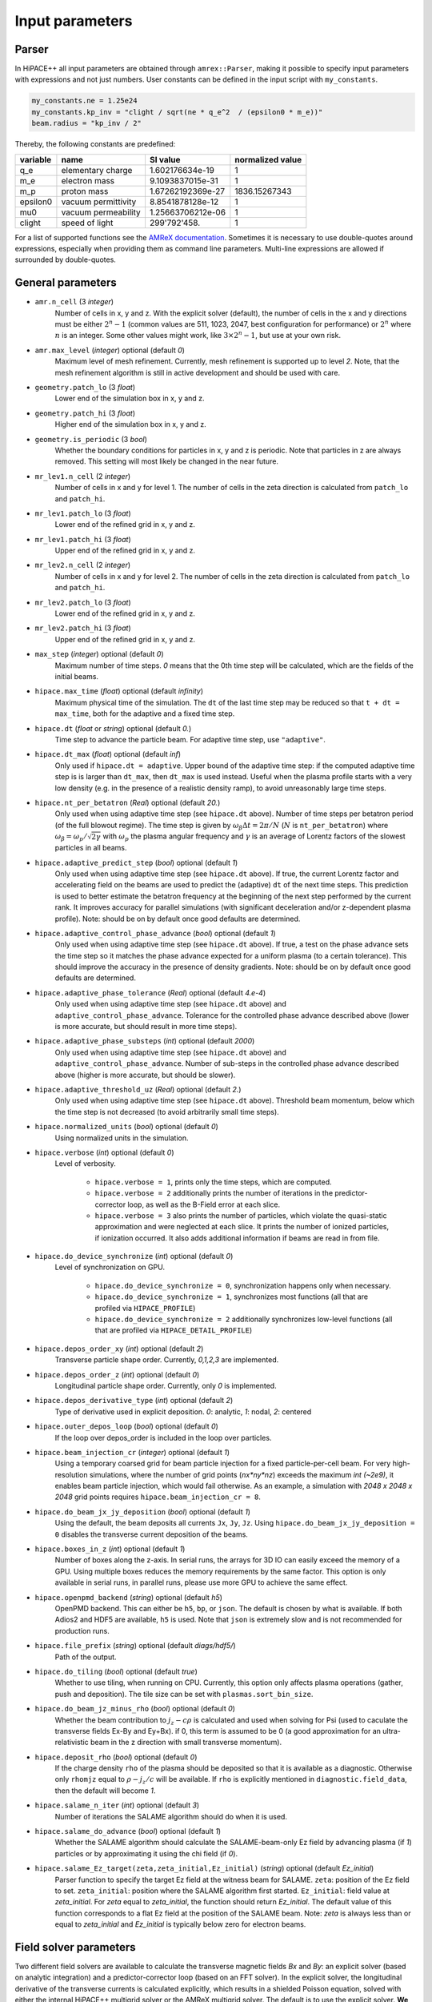 .. _parameters-source:

Input parameters
================

Parser
------

In HiPACE++ all input parameters are obtained through ``amrex::Parser``, making it possible to
specify input parameters with expressions and not just numbers. User constants can be defined
in the input script with ``my_constants``.

.. code-block:: bash

    my_constants.ne = 1.25e24
    my_constants.kp_inv = "clight / sqrt(ne * q_e^2  / (epsilon0 * m_e))"
    beam.radius = "kp_inv / 2"

Thereby, the following constants are predefined:

============ =================== ================= ====================
**variable** **name**            **SI value**      **normalized value**
q_e          elementary charge   1.602176634e-19   1
m_e          electron mass       9.1093837015e-31  1
m_p          proton mass         1.67262192369e-27 1836.15267343
epsilon0     vacuum permittivity 8.8541878128e-12  1
mu0          vacuum permeability 1.25663706212e-06 1
clight       speed of light      299'792'458.      1
============ =================== ================= ====================

For a list of supported functions see the
`AMReX documentation <https://amrex-codes.github.io/amrex/docs_html/Basics.html#parser>`__.
Sometimes it is necessary to use double-quotes around expressions, especially when providing them
as command line parameters. Multi-line expressions are allowed if surrounded by double-quotes.

General parameters
------------------

* ``amr.n_cell`` (3 `integer`)
    Number of cells in x, y and z.
    With the explicit solver (default), the number of cells in the x and y directions must be either :math:`2^n-1` (common values are 511, 1023, 2047, best configuration for performance) or :math:`2^n` where :math:`n` is an integer. Some other values might work, like :math:`3 \times 2^n-1`, but use at your own risk.

* ``amr.max_level`` (`integer`) optional (default `0`)
    Maximum level of mesh refinement. Currently, mesh refinement is supported up to level
    `2`. Note, that the mesh refinement algorithm is still in active development and should be used with care.

* ``geometry.patch_lo`` (3 `float`)
    Lower end of the simulation box in x, y and z.

* ``geometry.patch_hi`` (3 `float`)
    Higher end of the simulation box in x, y and z.

* ``geometry.is_periodic`` (3 `bool`)
    Whether the boundary conditions for particles in x, y and z is periodic. Note that particles in z are always removed. This setting will most likely be changed in the near future.

* ``mr_lev1.n_cell`` (2 `integer`)
    Number of cells in x and y for level 1.
    The number of cells in the zeta direction is calculated from ``patch_lo`` and ``patch_hi``.

* ``mr_lev1.patch_lo`` (3 `float`)
    Lower end of the refined grid in x, y and z.

* ``mr_lev1.patch_hi`` (3 `float`)
    Upper end of the refined grid in x, y and z.

* ``mr_lev2.n_cell`` (2 `integer`)
    Number of cells in x and y for level 2.
    The number of cells in the zeta direction is calculated from ``patch_lo`` and ``patch_hi``.

* ``mr_lev2.patch_lo`` (3 `float`)
    Lower end of the refined grid in x, y and z.

* ``mr_lev2.patch_hi`` (3 `float`)
    Upper end of the refined grid in x, y and z.

* ``max_step`` (`integer`) optional (default `0`)
    Maximum number of time steps. `0` means that the 0th time step will be calculated, which are the
    fields of the initial beams.

* ``hipace.max_time`` (`float`) optional (default `infinity`)
    Maximum physical time of the simulation. The ``dt`` of the last time step may be reduced so that ``t + dt = max_time``, both for the adaptive and a fixed time step.

* ``hipace.dt`` (`float` or `string`) optional (default `0.`)
    Time step to advance the particle beam. For adaptive time step, use ``"adaptive"``.

* ``hipace.dt_max`` (`float`) optional (default `inf`)
    Only used if ``hipace.dt = adaptive``. Upper bound of the adaptive time step: if the computed adaptive time step is is larger than ``dt_max``, then ``dt_max`` is used instead.
    Useful when the plasma profile starts with a very low density (e.g. in the presence of a realistic density ramp), to avoid unreasonably large time steps.

* ``hipace.nt_per_betatron`` (`Real`) optional (default `20.`)
    Only used when using adaptive time step (see ``hipace.dt`` above).
    Number of time steps per betatron period (of the full blowout regime).
    The time step is given by :math:`\omega_{\beta}\Delta t = 2 \pi/N`
    (:math:`N` is ``nt_per_betatron``) where :math:`\omega_{\beta}=\omega_p/\sqrt{2\gamma}` with
    :math:`\omega_p` the plasma angular frequency and :math:`\gamma` is an average of Lorentz
    factors of the slowest particles in all beams.

* ``hipace.adaptive_predict_step`` (`bool`) optional (default `1`)
    Only used when using adaptive time step (see ``hipace.dt`` above).
    If true, the current Lorentz factor and accelerating field on the beams are used to predict the (adaptive) ``dt`` of the next time steps.
    This prediction is used to better estimate the betatron frequency at the beginning of the next step performed by the current rank.
    It improves accuracy for parallel simulations (with significant deceleration and/or z-dependent plasma profile).
    Note: should be on by default once good defaults are determined.

* ``hipace.adaptive_control_phase_advance`` (`bool`) optional (default `1`)
    Only used when using adaptive time step (see ``hipace.dt`` above).
    If true, a test on the phase advance sets the time step so it matches the phase advance expected for a uniform plasma (to a certain tolerance).
    This should improve the accuracy in the presence of density gradients.
    Note: should be on by default once good defaults are determined.

* ``hipace.adaptive_phase_tolerance`` (`Real`) optional (default `4.e-4`)
    Only used when using adaptive time step (see ``hipace.dt`` above) and ``adaptive_control_phase_advance``.
    Tolerance for the controlled phase advance described above (lower is more accurate, but should result in more time steps).

* ``hipace.adaptive_phase_substeps`` (`int`) optional (default `2000`)
    Only used when using adaptive time step (see ``hipace.dt`` above) and ``adaptive_control_phase_advance``.
    Number of sub-steps in the controlled phase advance described above (higher is more accurate, but should be slower).

* ``hipace.adaptive_threshold_uz`` (`Real`) optional (default `2.`)
    Only used when using adaptive time step (see ``hipace.dt`` above).
    Threshold beam momentum, below which the time step is not decreased (to avoid arbitrarily small time steps).

* ``hipace.normalized_units`` (`bool`) optional (default `0`)
    Using normalized units in the simulation.

* ``hipace.verbose`` (`int`) optional (default `0`)
    Level of verbosity.

      * ``hipace.verbose = 1``, prints only the time steps, which are computed.

      * ``hipace.verbose = 2`` additionally prints the number of iterations in the
        predictor-corrector loop, as well as the B-Field error at each slice.

      * ``hipace.verbose = 3`` also prints the number of particles, which violate the quasi-static
        approximation and were neglected at each slice. It prints the number of ionized particles,
        if ionization occurred. It also adds additional information if beams
        are read in from file.

* ``hipace.do_device_synchronize`` (`int`) optional (default `0`)
    Level of synchronization on GPU.

      * ``hipace.do_device_synchronize = 0``, synchronization happens only when necessary.

      * ``hipace.do_device_synchronize = 1``, synchronizes most functions (all that are profiled
        via ``HIPACE_PROFILE``)

      * ``hipace.do_device_synchronize = 2`` additionally synchronizes low-level functions (all that
        are profiled via ``HIPACE_DETAIL_PROFILE``)

* ``hipace.depos_order_xy`` (`int`) optional (default `2`)
    Transverse particle shape order. Currently, `0,1,2,3` are implemented.

* ``hipace.depos_order_z`` (`int`) optional (default `0`)
    Longitudinal particle shape order. Currently, only `0` is implemented.

* ``hipace.depos_derivative_type`` (`int`) optional (default `2`)
    Type of derivative used in explicit deposition. `0`: analytic, `1`: nodal, `2`: centered

* ``hipace.outer_depos_loop`` (`bool`) optional (default `0`)
    If the loop over depos_order is included in the loop over particles.

* ``hipace.beam_injection_cr`` (`integer`) optional (default `1`)
    Using a temporary coarsed grid for beam particle injection for a fixed particle-per-cell beam.
    For very high-resolution simulations, where the number of grid points (`nx*ny*nz`)
    exceeds the maximum `int (~2e9)`, it enables beam particle injection, which would
    fail otherwise. As an example, a simulation with `2048 x 2048 x 2048` grid points
    requires ``hipace.beam_injection_cr = 8``.

* ``hipace.do_beam_jx_jy_deposition`` (`bool`) optional (default `1`)
    Using the default, the beam deposits all currents ``Jx``, ``Jy``, ``Jz``. Using
    ``hipace.do_beam_jx_jy_deposition = 0`` disables the transverse current deposition of the beams.

* ``hipace.boxes_in_z`` (`int`) optional (default `1`)
    Number of boxes along the z-axis. In serial runs, the arrays for 3D IO can easily exceed the
    memory of a GPU. Using multiple boxes reduces the memory requirements by the same factor.
    This option is only available in serial runs, in parallel runs, please use more GPU to achieve
    the same effect.

* ``hipace.openpmd_backend`` (`string`) optional (default `h5`)
    OpenPMD backend. This can either be ``h5``, ``bp``, or ``json``. The default is chosen by what is
    available. If both Adios2 and HDF5 are available, ``h5`` is used. Note that ``json`` is extremely
    slow and is not recommended for production runs.

* ``hipace.file_prefix`` (`string`) optional (default `diags/hdf5/`)
    Path of the output.

* ``hipace.do_tiling`` (`bool`) optional (default `true`)
    Whether to use tiling, when running on CPU.
    Currently, this option only affects plasma operations (gather, push and deposition).
    The tile size can be set with ``plasmas.sort_bin_size``.

* ``hipace.do_beam_jz_minus_rho`` (`bool`) optional (default `0`)
    Whether the beam contribution to :math:`j_z-c\rho` is calculated and used when solving for Psi (used to caculate the transverse fields Ex-By and Ey+Bx).
    if 0, this term is assumed to be 0 (a good approximation for an ultra-relativistic beam in the z direction with small transverse momentum).

* ``hipace.deposit_rho`` (`bool`) optional (default `0`)
    If the charge density ``rho`` of the plasma should be deposited so that it is available as a diagnostic.
    Otherwise only ``rhomjz`` equal to :math:`\rho-j_z/c` will be available.
    If ``rho`` is explicitly mentioned in ``diagnostic.field_data``, then the default will become `1`.

* ``hipace.salame_n_iter`` (`int`) optional (default `3`)
    Number of iterations the SALAME algorithm should do when it is used.

* ``hipace.salame_do_advance`` (`bool`) optional (default `1`)
    Whether the SALAME algorithm should calculate the SALAME-beam-only Ez field
    by advancing plasma (if `1`) particles or by approximating it using the chi field (if `0`).

* ``hipace.salame_Ez_target(zeta,zeta_initial,Ez_initial)`` (`string`) optional (default `Ez_initial`)
    Parser function to specify the target Ez field at the witness beam for SALAME.
    ``zeta``: position of the Ez field to set.
    ``zeta_initial``: position where the SALAME algorithm first started.
    ``Ez_initial``: field value at `zeta_initial`.
    For `zeta` equal to `zeta_initial`, the function should return `Ez_initial`.
    The default value of this function corresponds to a flat Ez field at the position of the SALAME beam.
    Note: `zeta` is always less than or equal to `zeta_initial` and `Ez_initial` is typically below zero for electron beams.

Field solver parameters
-----------------------

Two different field solvers are available to calculate the transverse magnetic fields `Bx`
and `By`: an explicit solver (based on analytic integration) and a predictor-corrector loop (based on an FFT solver).
In the explicit solver, the longitudinal derivative of the transverse currents is calculated explicitly, which
results in a shielded Poisson equation, solved with either the internal HiPACE++ multigrid solver or the AMReX multigrid solver.
The default is to use the explicit solver. **We strongly recommend to use the explicit solver**, because we found it to be more robust, faster to converge, and easier to use.


* ``hipace.bxby_solver`` (`string`) optional (default `explicit`)
    Which solver to use.
    Possible values: ``explicit`` and ``predictor-corrector``.

* ``hipace.use_small_dst`` (`bool`) optional (default `0` or `1`)
    Whether to use a large R2C or a small C2R fft in the dst of the Poisson solver.
    The small dst is quicker for simulations with :math:`\geq 511` transverse grid points.
    The default is set accordingly.

* ``fields.extended_solve`` (`bool`) optional (default `0`)
    Extends the area of the FFT Poisson solver to the ghost cells. This can reduce artifacts
    originating from the boundary for long simulations.

* ``fields.open_boundary`` (`bool`) optional (default `0`)
    Uses a Taylor approximation of the Greens function to solve the Poisson equations with
    open boundary conditions. It's recommended to use this together with
    ``fields.extended_solve = true`` and ``geometry.is_periodic = false false false``.
    Only available with the predictor-corrector solver.

Explicit solver parameters
^^^^^^^^^^^^^^^^^^^^^^^^^^

* ``hipace.use_amrex_mlmg`` (`bool`) optional (default `0`)
    Whether to use the AMReX multigrid solver. Note that this requires the compile-time option ``AMReX_LINEAR_SOLVERS`` to be true. Generally not recommended since it is significantly slower than the default HiPACE++ multigrid solver.

* ``hipace.MG_tolerance_rel`` (`float`) optional (default `1e-4`)
    Relative error tolerance of the multigrid solvers.

* ``hipace.MG_tolerance_abs`` (`float`) optional (default `0.`)
    Absolute error tolerance of the multigrid solvers.

* ``hipace.MG_verbose`` (`int`) optional (default `0`)
    Level of verbosity of the the multigrid solvers.

Predictor-corrector loop parameters
^^^^^^^^^^^^^^^^^^^^^^^^^^^^^^^^^^^

* ``hipace.predcorr_B_error_tolerance`` (`float`) optional (default `4e-2`)
    The tolerance of the transverse B-field error. Set to a negative value to use a fixed number of iterations.

* ``hipace.predcorr_max_iterations`` (`int`) optional (default `30`)
    The maximum number of iterations in the predictor-corrector loop for single slice.

* ``hipace.predcorr_B_mixing_factor`` (`float`) optional (default `0.05`)
    The mixing factor between the currently calculated B-field and the B-field of the
    previous iteration (or initial guess, in case of the first iteration).
    A higher mixing factor leads to a faster convergence, but increases the chance of divergence.

.. note::
   In general, we recommend two different settings:

   First, a fixed B-field error tolerance. This ensures the same level of convergence at each grid
   point. To do so, use e.g. the default settings of ``hipace.predcorr_B_error_tolerance = 4e-2``,
   ``hipace.predcorr_max_iterations = 30``, ``hipace.predcorr_B_mixing_factor = 0.05``.
   This should almost always give reasonable results.

   Second, a fixed (low) number of iterations. This is usually much faster than the fixed B-field
   error, but can loose significant accuracy in special physical simulation settings. For most
   settings (e.g. a standard PWFA simulation the blowout regime at a reasonable resolution) it
   reproduces the same results as the fixed B-field error tolerance setting. It works very well at
   high longitudinal resolution.
   A good setting for the fixed number of iterations is usually given by
   ``hipace.predcorr_B_error_tolerance = -1.``, ``hipace.predcorr_max_iterations = 1``,
   ``hipace.predcorr_B_mixing_factor = 0.15``. The B-field error tolerance must be negative.


Plasma parameters
-----------------

The name of all plasma species must be specified with `plasmas.names = ...`.
Then, properties can be set per plasma species with ``<plasma name>.<plasma property> = ...``,
or sometimes for all plasma species at the same time with ``plasmas.<plasma property> = ...``.
When both are specified, the per-species value is used.

* ``plasmas.names`` (`string`) optional (default `no_plasma`)
    The names of the plasmas, separated by a space.
    To run without plasma, choose the name ``no_plasma``.

* ``<plasma name> or plasmas.density(x,y,z)`` (`float`) optional (default `0.`)
    The plasma density as function of `x`, `y` and `z`. `x` and `y` coordinates are taken from
    the simulation box and :math:`z = time \cdot c`. The density gets recalculated at the beginning
    of every timestep. If specified as a command line parameter, quotation marks must be added:
    ``"<plasma name>.density(x,y,z)" = "1."``.

* ``<plasma name> or plasmas.min_density`` (`float`) optional (default `0`)
    Particles with a density less than or equal to the minimal density won't be injected.
    Useful for parsed functions to avoid redundant plasma particles with close to 0 weight.

* ``<plasma name>.density_table_file`` (`string`) optional (default "")
    Alternative to ``<plasma name>.density(x,y,z)``. Specify the name of a text file containing
    multiple densities for different positions. File syntax: ``<position> <density function>`` for
    every line. If a line doesn't start with a position it is ignored (comments can be made
    with `#`). `<density function>` is evaluated like ``<plasma name>.density(x,y,z)``. The simulation
    position :math:`time \cdot c` is rounded up to the nearest `<position>` in the file to get it's
    `<density function>` which is used for that time step.

* ``<plasma name> or plasmas.ppc`` (2 `integer`) optional (default `0 0`)
    The number of plasma particles per cell in x and y.
    Since in a quasi-static code, there is only a 2D plasma slice evolving along the longitudinal
    coordinate, there is no need to specify a number of particles per cell in z.

* ``<plasma name> or plasmas.radius`` (`float`) optional (default `infinity`)
    Radius of the plasma. Set a value to run simulations in a plasma column.

* ``<plasma name> or plasmas.hollow_core_radius`` (`float`) optional (default `0.`)
    Inner radius of a hollow core plasma. The hollow core radius must be smaller than the plasma
    radius itself.

* ``<plasma name> or plasmas.max_qsa_weighting_factor`` (`float`) optional (default `35.`)
    The maximum allowed weighting factor :math:`\gamma /(\psi+1)` before particles are considered
    as violating the quasi-static approximation and are removed from the simulation.

* ``<plasma name>.mass`` (`float`) optional (default `0.`)
    The mass of plasma particle in SI units. Use ``plasma_name.mass_Da`` for Dalton.
    Can also be set with ``<plasma name>.element``. Must be `>0`.

* ``<plasma name>.mass_Da`` (`float`) optional (default `0.`)
    The mass of plasma particle in Dalton. Use ``<plasma name>.mass`` for SI units.
    Can also be set with ``<plasma name>.element``. Must be `>0`.

* ``<plasma name>.charge`` (`float`) optional (default `0.`)
    The charge of a plasma particle. Can also be set with ``<plasma name>.element``.
    The charge gets multiplied by the current ionization level.

* ``<plasma name>.element`` (`string`) optional (default "")
    The physical element of the plasma. Sets charge, mass and, if available,
    the specific ionization energy of each state.
    Options are: ``electron``, ``positron``, ``H``, ``D``, ``T``, ``He``, ``Li``, ``Be``, ``B``, ….

* ``<plasma name>.can_ionize`` (`bool`) optional (default `0`)
    Whether this plasma can ionize. Can also be set to 1 by specifying ``<plasma name>.ionization_product``.

* ``<plasma name>.initial_ion_level`` (`int`) optional (default `-1`)
    The initial ionization state of the plasma. `0` for neutral gasses.
    If set, the plasma charge gets multiplied by this number.

* ``<plasma name>.ionization_product`` (`string`) optional (default "")
    Name of the plasma species that contains the new electrons that are produced
    when this plasma gets ionized. Only needed if this plasma is ionizable.

* ``<plasma name> or plasmas.neutralize_background`` (`bool`) optional (default `1`)
    Whether to add a neutralizing background of immobile particles of opposite charge.

* ``plasmas.sort_bin_size`` (`int`) optional (default `32`)
    Tile size for plasma current deposition, when running on CPU.
    When tiling is activated (``hipace.do_tiling = 1``), the current deposition is done in temporary
    arrays of size ``sort_bin_size`` (+ guard cells) that are atomic-added to the main current
    arrays.

* ``<plasma name>.temperature_in_ev`` (`float`) optional (default `0`)
    | Initializes the plasma particles with a given temperature :math:`k_B T` in eV. Using a temperature, the plasma particle momentum is normally distributed with a variance of :math:`k_B T /(M c^2)` in each dimension, with :math:`M` the particle mass, :math:`k_B` the Boltzmann constant, and :math:`T` the isotropic temperature in Kelvin.
    | Note: Using a temperature can affect the performance since the plasma particles loose their order and thus their favorable memory access pattern. The performance can be mostly recovered by reordering the plasma particles (see ``<plasma name> or plasmas.reorder_period``).
      Furthermore, the noise of the temperature can seed the hosing instability. The amplitude of the seeding is unphysical, because the number of macro-particles is typically orders of magnitude below the number of actual plasma electrons.
      Since it is often unfeasible to use a sufficient amount of plasma macro-particles per cell to suppress this numerical seed, the plasma can be symmetrized to prevent the onset of the hosing instability (see ``<plasma name> or plasmas.do_symmetrize``).

* ``<plasma name> or plasmas.do_symmetrize`` (`bool`) optional (default `0`)
    Symmetrizes the plasma in the transverse phase space. For each particle with (`x`, `y`, `ux`,
    `uy`), three additional particles are generated with (`-x`, `y`, `-ux`, `uy`), (`x`, `-y`, `ux`,
    `-uy`), and (`-x`, `-y`, `-ux`, `-uy`).
    The total number of plasma particles is multiplied by 4. This option is helpful to prevent a numerical seeding of the hosing instability for a plasma with a temperature.

* ``<plasma name> or plasmas.reorder_period`` (`int`) optional (default `0`)
    Reorder particles periodically to speed-up current deposition on GPU for a high-temperature plasma.
    A good starting point is a period of 4 to reorder plasma particles on every fourth zeta-slice.
    To disable reordering set this to 0.

* ``<plasma name> or plasmas.reorder_idx_type`` (2 `int`) optional (default `0 0` or `1 1`)
    Change if plasma particles are binned to cells (0), nodes (1) or both (2)
    for both x and y direction as part of the reordering.
    The ideal index type depends on the particle shape factor used for deposition.
    For shape factors 1 and 3, 2^2 and 4^2 cells are deposited per particle respectively,
    resulting in node centered reordering giving better performance.
    For shape factors 0 and 2, 1^2 and 3^2 cells are deposited such that cell centered reordering is better.
    The default is chosen accordingly.
    If ``hipace.depos_derivative_type = 1``, the explicit deposition deposits an additional cell in each direction,
    making the opposite index type ideal. Since the normal deposition still requires the original index type,
    the compromise option ``2 2`` can be chosen. This will however require more memory in the binning process.

Binary collisions for plasma species
------------------------------------

WARNING: this module is in development. Currently only support electron-electron collisions in SI units.

HiPACE++ proposes an implementation of [Perez et al., Phys. Plasmas 19, 083104 (2012)], inherited from WarpX, between plasma species.

* ``plasmas.collisions`` (list of `strings`) optional
    List of names of types binary Coulomb collisions.
    Each will represent collisions between 2 plasma species (potentially the same).

* ``<collision name>.species`` (two `strings`) optional
    The name of the two plasma species for which collisions should be included.

* ``<collision name>.CoulombLog`` (`float`) optional (default `-1.`)
    Coulomb logarithm used for this collision.
    If not specified, the Coulomb logarithm is determined from the temperature in each cell.

Beam parameters
---------------

For the beam parameters, first the names of the beams need to be specified. Afterwards, the beam
parameters for each beam are specified via ``<beam name>.<beam property> = ...``

* ``beams.names`` (`string`) optional (default `no_beam`)
    The names of the particle beams, separated by a space.
    To run without beams, choose the name ``no_beam``.

General beam parameters
^^^^^^^^^^^^^^^^^^^^^^^
The general beam parameters are applicable to all particle beam types. More specialized beam parameters,
which are valid only for certain beam types, are introduced further below under
"Option: ``<injection_type>``".


* ``<beam name>.injection_type`` (`string`)
    The injection type for the particle beam. Currently available are ``fixed_ppc``, ``fixed_weight``,
    and ``from_file``. ``fixed_ppc`` generates a beam with a fixed number of particles per cell and
    varying weights. It can be either a Gaussian or a flattop beam. ``fixed_weight`` generates a
    Gaussian beam with a fixed number of particles with a constant weight.
    ``from_file`` reads a beam from openPMD files.

* ``<beam name>.position_mean`` (3 `float`)
    The mean position of the beam in ``x, y, z``, separated by a space. For fixed_weight beams the
    x and y directions can be functions of ``z``. To generate a tilted beam use
    ``<beam name>.position_mean = "x_center+(z-z_ center)*dx_per_dzeta" "y_center+(z-z_ center)*dy_per_dzeta" "z_center"``.

* ``<beam name>.position_std`` (3 `float`)
    The rms size of the of the beam in `x, y, z`, separated by a space.

* ``<beam name>.zmin`` (`float`) (default `-infinity`)
    Minimum in `z` at which particles are injected.

* ``<beam name>.zmax`` (`float`) (default `infinity`)
    Maximum in `z` at which particles are injected.

* ``<beam name>.element`` (`string`) optional (default `electron`)
    The Physical Element of the plasma. Sets charge, mass and, if available,
    the specific Ionization Energy of each state.
    Currently available options are: ``electron``, ``positron``, and ``proton``.

* ``<beam name>.mass`` (`float`) optional (default `m_e`)
    The mass of beam particles. Can also be set with ``<beam name>.element``. Must be `>0`.

* ``<beam name>.charge`` (`float`) optional (default `-q_e`)
    The charge of a beam particle. Can also be set with ``<beam name>.element``.

* ``<beam name>.profile`` (`string`)
    Beam profile.
    When ``<beam name>.injection_type == fixed_ppc``, possible options are ``flattop``
    (flat-top radially and longitudinally), ``gaussian`` (Gaussian in all directions),
    or ``parsed`` (arbitrary analytic function provided by the user).
    When ``parsed``, ``<beam name>.density(x,y,z)`` must be specified.
    When ``<beam name>.injection_type == fixed_weight``, possible options are ``can``
    (uniform longitudinally, Gaussian transversally) and ``gaussian`` (Gaussian in all directions).

* ``<beam name>.n_subcycles`` (`int`) optional (default `10`)
    Number of sub-cycles performed in the beam particle pusher. The particles will be pushed
    ``n_subcycles`` times with a time step of `dt/n_subcycles`. This can be used to improve accuracy
    in highly non-linear focusing fields.

* ``<beam name> or beams.insitu_period`` (`int`) optional (default ``-1``)
    Period of in-situ diagnostics, for computing the main per-slice beam quantities for the main
    beam parameters (width, energy spread, emittance, etc.).
    For this the following quantities are calculated per slice and stored:
    ``sum(w), [x], [x^2], [y], [y^2], [ux], [ux^2], [uy], [uy^2], [x*ux], [y*uy], [ga], [ga^2], np``
    where "[]" stands for averaging over all particles in the current slice,
    "w" stands for weight, "ux" is the momentum in the x direction, "ga" is the Lorentz factor.
    Averages and totals over all slices are also provided for convenience under the
    respective ``average`` and ``total`` subcategories.

    Additionally, some metadata is also available:
    ``time, step, n_slices, charge, mass, z_lo, z_hi, normalized_density_factor``.
    ``time`` and ``step`` refers to the physical time of the simulation and step number of the
    current timestep.
    ``n_slices`` equal to the number of slices in the zeta direction.
    ``charge`` and ``mass`` relate to a single beam particle and are for example equal to the
    electron charge and mass.
    ``z_lo`` and ``z_hi`` are the lower and upper bounds of the z-axis of the simulation domain
    specified in the input file and can be used to generate a z/zeta-axis for plotting.
    ``normalized_density_factor`` is equal to ``dx * dy * dz`` in normalized units and 1 in
    SI units. It can be used to convert ``sum(w)``, which specifies the beam density in normalized
    units and beam weight an SI units, to the beam weight in both unit systems.

    The data is written to a file at ``<insitu_file_prefix>/reduced_<beam name>.<MPI rank number>.txt``.
    The in-situ diagnostics file format consists of a header part in ASCII containing a JSON object.
    When this is parsed into Python it can be converted to a NumPy structured datatype.
    The rest of the file, following immediately after the closing }, is in binary format and
    contains all of the in-situ diagnostic along with some meta data. This part can be read using the
    structured datatype of the first section.
    Use ``hipace/tools/read_insitu_diagnostics.py`` to read the files using this format.

* ``<beam name> or beams.insitu_file_prefix`` (`string`) optional (default ``"diags/insitu"``)
    Path of the in-situ output.

* ``<beam name>.do_salame`` (`bool`) optional (default `0`)
    Whether to use the SALAME algorithm [S. Diederichs et al., Phys. Rev. Accel. Beams 23, 121301 (2020)] to automatically flatten the accelerating field in the first time step. If turned on, the per-slice
    beam weight in the first time-step is adjusted such that the Ez field will be uniform in the beam.
    This will ignore the contributions to jx, jy and rho from the beam in the first time-step.
    It is recommended to use this option with a fixed weight can beam.
    If a gaussian beam profile is used, then the zmin and zmax parameters should be used.

Option: ``fixed_weight``
^^^^^^^^^^^^^^^^^^^^^^^^

* ``<beam name>.num_particles`` (`int`)
    Number of constant weight particles to generate the beam.

* ``<beam name>.total_charge`` (`float`)
    Total charge of the beam. Note: Either ``total_charge`` or ``density`` must be specified.
    The absolute value of this parameter is used when initializing the beam.
    Note that ``<beam name>.zmin`` and ``<beam name>.zmax`` can reduce the total charge.

* ``<beam name>.density`` (`float`)
    Peak density of the beam. Note: Either ``total_charge`` or ``density`` must be specified.
    The absolute value of this parameter is used when initializing the beam.

* ``<beam name>.duz_per_uz0_dzeta`` (`float`) optional (default `0.`)
    Relative correlated energy spread per :math:`\zeta`.
    Thereby, `duz_per_uz0_dzeta *` :math:`\zeta` `* uz_mean` is added to `uz` of the each particle.
    :math:`\zeta` is hereby the particle position relative to the mean
    longitudinal position of the beam.

* ``<beam name>.do_symmetrize`` (`bool`) optional (default `0`)
    Symmetrizes the beam in the transverse phase space. For each particle with (`x`, `y`, `ux`,
    `uy`), three further particles are generated with (`-x`, `y`, `-ux`, `uy`), (`x`, `-y`, `ux`,
    `-uy`), and (`-x`, `-y`, `-ux`, `-uy`). The total number of particles will still be
    ``beam_name.num_particles``, therefore this option requires that the beam particle number must be
    divisible by 4.

* ``<beam name>.do_z_push`` (`bool`) optional (default `1`)
    Whether the beam particles are pushed along the z-axis. The momentum is still fully updated.
    Note: using ``do_z_push = 0`` results in unphysical behavior.

* ``<beam name>.z_foc`` (`float`) optional (default `0.`)
    Distance at which the beam will be focused, calculated from the position at which the beam is initialized.
    The beam is assumed to propagate ballistically in-between.

Option: ``fixed_ppc``
^^^^^^^^^^^^^^^^^^^^^

* ``<beam name>.ppc`` (3 `int`) (default `1 1 1`)
    Number of particles per cell in `x`-, `y`-, and `z`-direction to generate the beam.

* ``<beam name>.radius`` (`float`)
    Maximum radius ``<beam name>.radius`` :math:`= \sqrt{x^2 + y^2}` within that particles are
    injected.

* ``<beam name>.density`` (`float`)
    Peak density of the beam.
    The absolute value of this parameter is used when initializing the beam.

* ``<beam name>.density(x,y,z)`` (`float`)
    The density profile of the beam, as a function of spatial dimensions `x`, `y` and `z`.
    This function uses the parser, see above.
    Only used when ``<beam name>.profile == parsed``.

* ``<beam name>.min_density`` (`float`) optional (default `0`)
    Minimum density. Particles with a lower density are not injected.
    The absolute value of this parameter is used when initializing the beam.

* ``<beam name>.random_ppc`` (3 `bool`) optional (default `0 0 0`)
    Whether the position in `(x y z)` of the particles is randomized within the cell.

Option: ``from_file``
^^^^^^^^^^^^^^^^^^^^^

* ``<beam name> or beams.input_file`` (`string`)
    Name of the input file. **Note:** Reading in files with digits in their names (e.g.
    ``openpmd_002135.h5``) can be problematic, it is advised to read them via ``openpmd_%T.h5`` and then
    specify the iteration via ``beam_name.iteration = 2135``.

* ``<beam name> or beams.iteration`` (`integer`) optional (default `0`)
    Iteration of the openPMD file to be read in. If the openPMD file contains multiple iterations,
    or multiple openPMD files are read in, the iteration can be specified. **Note:** The physical
    time of the simulation is set to the time of the given iteration (if available).

* ``<beam name>.openPMD_species_name`` (`string`) optional (default `<beam name>`)
    Name of the beam to be read in. If an openPMD file contains multiple beams, the name of the beam
    needs to be specified.

Laser parameters
----------------

The laser profile is defined by :math:`a(x,y,z) = a_0 * \mathrm{exp}[-(x^2/w0_x^2 + y^2/w0_y^2 + z^2/L0^2)]`.
The model implemented is the one from [C. Benedetti et al. Plasma Phys. Control. Fusion 60.1: 014002 (2017)].
Unlike for ``beams`` and ``plasmas``, all the laser pulses are currently stored on the same array,
which you can find in the output openPMD file as `laser_real` (for the real part of the envelope) and `laser_imag` for its imaginary part.
Parameters starting with ``lasers.`` apply to all laser pulses, parameters starting with ``<laser name>`` apply to a single laser pulse.

* ``lasers.names`` (list of `string`) optional (default `no_laser`)
    The names of the laser pulses, separated by a space.
    To run without a laser, choose the name ``no_laser``.

* ``lasers.lambda0`` (`float`)
    Wavelength of the laser pulses. Currently, all pulses must have the same wavelength.

* ``lasers.use_phase`` (`bool`) optional (default `true`)
    Whether the phase terms (:math:`\theta` in Eq. (6) of [C. Benedetti et al. Plasma Phys. Control. Fusion 60.1: 014002 (2017)]) are computed and used in the laser envelope advance. Keeping the phase should be more accurate, but can cause numerical issues in the presence of strong depletion/frequency shift.

* ``lasers.solver_type`` (`string`) optional (default `multigrid`)
    Type of solver for the laser envelope solver, either ``fft`` or ``multigrid``.
    Currently, the approximation that the phase is evaluated on-axis only is made with both solvers.
    With the multigrid solver, we could drop this assumption.
    For now, the fft solver should be faster, more accurate and more stable, so only use the multigrid one with care.

* ``lasers.MG_tolerance_rel`` (`float`) optional (default `1e-4`)
    Relative error tolerance of the multigrid solver used for the laser pulse.

* ``lasers.MG_tolerance_abs`` (`float`) optional (default `0.`)
    Absolute error tolerance of the multigrid solver used for the laser pulse.

* ``lasers.MG_verbose`` (`int`) optional (default `0`)
    Level of verbosity of the multigrid solver used for the laser pulse.

* ``lasers.MG_average_rhs`` (`0` or `1`) optional (default `1`)
    Whether to use the most stable discretization for the envelope solver.

* ``lasers.3d_on_host`` (`0` or `1`) optional (default `0`)
    When running on GPU: whether the 3D array containing the laser envelope is stored in host memory (CPU, slower but large memory available) or in device memory (GPU, faster but less memory available).

* ``lasers.input_file`` (`string`) optional (default `""`)
    Path to an openPMD file containing a laser envelope. If this parameter is set then the file will
    be used to initialize all lasers instead of using a gaussian profile.

* ``lasers.openPMD_laser_name`` (`string`) optional (default `laserEnvelope`)
    Name of the laser envelope field inside the openPMD file to be read in.

* ``lasers.iteration`` (`int`) optional (default `0`)
    Iteration of the openPMD file to be read in.

* ``<laser name>.a0`` (`float`) optional (default `0`)
    Peak normalized vector potential of the laser pulse.

* ``<laser name>.position_mean`` (3 `float`) optional (default `0 0 0`)
    The mean position of the laser in `x, y, z`.

* ``<laser name>.w0`` (2 `float`) optional (default `0 0`)
    The laser waist in `x, y`.

* ``<laser name>.L0`` (`float`) optional (default `0`)
    The laser pulse length in `z`. Use either the pulse length or the pulse duration ``<laser name>.tau``.

* ``<laser name>.tau`` (`float`) optional (default `0`)
    The laser pulse duration. The pulse length will be set to `laser.tau`:math:`/c_0`.
    Use either the pulse length or the pulse duration.

* ``<laser name>.focal_distance`` (`float`)
    Distance at which the laser pulse if focused (in the z direction, counted from laser initial position).

Diagnostic parameters
---------------------

* ``diagnostic.output_period`` (`integer`) optional (default `0`)
    Output period for all diagnostics. Field or beam specific diagnostics can overwrite this parameter.
    No output is given for ``diagnostic.output_period = 0``.

Beam diagnostics
^^^^^^^^^^^^^^^^

* ``diagnostic.beam_output_period`` (`integer`) optional (default `0`)
    Output period for the beam. No output is given for ``diagnostic.beam_output_period = 0``.
    If ``diagnostic.output_period`` is defined, that value is used as the default for this.

* ``diagnostic.beam_data`` (`string`) optional (default `all`)
    Names of the beams written to file, separated by a space. The beam names need to be ``all``,
    ``none`` or a subset of ``beams.names``.

Field diagnostics
^^^^^^^^^^^^^^^^^

* ``diagnostic.names`` (`string`) optional (default `lev0`)
    The names of all field diagnostics, separated by a space.
    Multiple diagnostics can be used to limit the output to only a few relevant regions to save on file size.
    To run without field diagnostics, choose the name ``no_field_diag``.
    If mesh refinement is used, the default becomes ``lev0 lev1`` or ``lev0 lev1 lev2``.

* ``<diag name> or diagnostic.level`` (`integer`) optional (default `0`)
    From which mesh refinement level the diagnostics should be collected.
    If ``<diag name>`` is equal to ``lev1``, the default for this parameter becomes 1 etc.

* ``<diag name>.output_period`` (`integer`) optional (default `0`)
    Output period for fields. No output is given for ``<diag name>.output_period = 0``.
    If ``diagnostic.output_period`` is defined, that value is used as the default for this.

* ``<diag name> or diagnostic.diag_type`` (`string`)
    Type of field output. Available options are `xyz`, `xz`, `yz`. `xyz` generates a 3D field
    output. Use 3D output with parsimony, it may increase disk Space usage and simulation time
    significantly. `xz` and `yz` generate 2D field outputs at the center of the y-axis and
    x-axis, respectively. In case of an even number of grid points, the value will be averaged
    between the two inner grid points.

* ``<diag name> or diagnostic.coarsening`` (3 `int`) optional (default `1 1 1`)
    Coarsening ratio of field output in x, y and z direction respectively. The coarsened output is
    obtained through first order interpolation.

* ``<diag name> or diagnostic.include_ghost_cells`` (`bool`) optional (default `0`)
    Whether the field diagnostics should include ghost cells.

* ``<diag name> or diagnostic.field_data`` (`string`) optional (default `all`)
    Names of the fields written to file, separated by a space. The field names need to be ``all``,
    ``none`` or a subset of ``ExmBy EypBx Ez Bx By Bz Psi``. For the predictor-corrector solver,
    additionally ``jx jy jz rhomjz`` are available, which are the current and charge densities of the
    plasma and the beam, with ``rhomjz`` equal to :math:`\rho-j_z/c`.
    For the explicit solver, the current and charge densities of the beam and
    for all plasmas are separated: ``jx_beam jy_beam jz_beam`` and ``jx jy rhomjz`` are available.
    If ``rho`` is explicitly mentioned as ``field_data``, it will be deposited by the plasma
    to be available as a diagnostic.
    When a laser pulse is used, the real and imaginary parts of the laser complex envelope are written in ``laser_real`` and ``laser_imag``, respectively.
    The plasma proper density (n/gamma) is then also accessible via ``chi``.

* ``<diag name> or diagnostic.patch_lo`` (3 `float`) optional (default `-infinity -infinity -infinity`)
    Lower limit for the diagnostic grid.

* ``<diag name> or diagnostic.patch_hi`` (3 `float`) optional (default `infinity infinity infinity`)
    Upper limit for the diagnostic grid.
